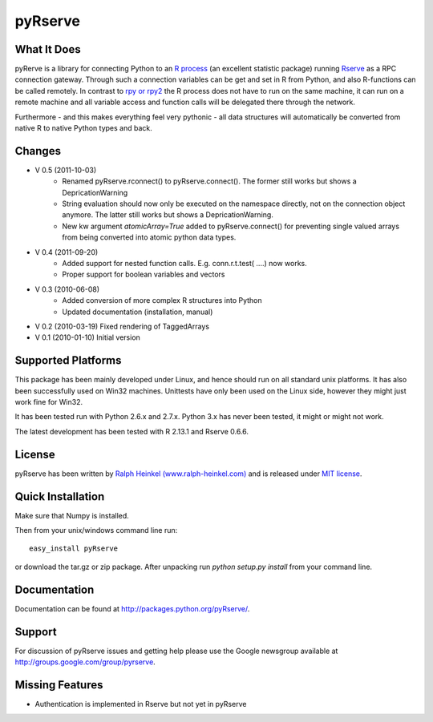 pyRserve
=========

What It Does
-------------

pyRerve is a library for connecting Python to an `R process <http://www.r-project.org/>`_ (an excellent statistic package) running `Rserve <http://www.rforge.net/Rserve/>`_ as a RPC connection gateway. Through such a connection variables can be get and set in R from Python, and also R-functions can be called remotely.  In contrast to `rpy or rpy2 <http://rpy.sourceforge.net/>`_ the R process does not have to run on the same machine, it can run on a remote machine and all variable  access and function calls will be delegated there through the network.

Furthermore - and this makes everything feel very pythonic - all data structures will automatically be converted from native 
R to native Python types and back.


Changes
----------------
* V 0.5 (2011-10-03)
    * Renamed pyRserve.rconnect() to pyRserve.connect(). The former still works but shows a DepricationWarning
    * String evaluation should now only be executed on the namespace directly, not on the connection object anymore.
      The latter still works but shows a DepricationWarning.
    * New kw argument `atomicArray=True` added to pyRserve.connect() for preventing single valued arrays from being
      converted into atomic python data types.

* V 0.4 (2011-09-20)
    * Added support for nested function calls. E.g. conn.r.t.test( ....) now works.
    * Proper support for boolean variables and vectors

* V 0.3 (2010-06-08)
    * Added conversion of more complex R structures into Python
    * Updated documentation (installation, manual)
    
* V 0.2 (2010-03-19) Fixed rendering of TaggedArrays

* V 0.1 (2010-01-10) Initial version


Supported Platforms
----------------------------

This package has been mainly developed under Linux, and hence should run on all standard unix platforms. It has also been
successfully used on Win32 machines. Unittests have only been used on the Linux side, however they might just work 
fine for Win32.

It has been tested run with Python 2.6.x and 2.7.x. Python 3.x has never been tested, it might or might not work.

The latest development has been tested with R 2.13.1 and Rserve 0.6.6.

License
-------

pyRserve has been written by `Ralph Heinkel (www.ralph-heinkel.com) <http://www.ralph-heinkel.com/>`_ and is released under `MIT license <http://packages.python.org/pyRserve/license.html>`_.


Quick Installation
-------------------
Make sure that Numpy is installed.

Then from your unix/windows command line run::

    easy_install pyRserve
   
or download the tar.gz or zip package. After unpacking run `python setup.py install` from your command line. 

Documentation
----------------

Documentation can be found at `<http://packages.python.org/pyRserve/>`_.


Support
--------

For discussion of pyRserve issues and getting help please use the Google newsgroup
available at `<http://groups.google.com/group/pyrserve>`_.


Missing Features
-----------------
* Authentication is implemented in Rserve but not yet in pyRserve